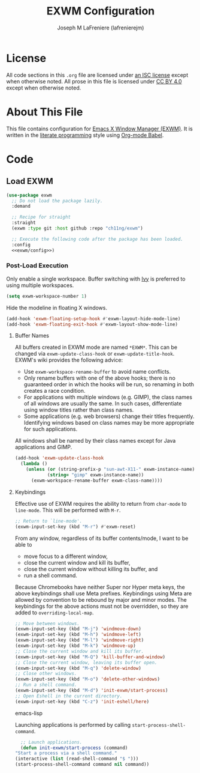 #+TITLE: EXWM Configuration
#+AUTHOR: Joseph M LaFreniere (lafrenierejm)
#+EMAIL: joseph@lafreniere.xyz

* License
  All code sections in this =.org= file are licensed under [[https://gitlab.com/lafrenierejm/dotfiles/blob/master/LICENSE][an ISC license]] except when otherwise noted.
  All prose in this file is licensed under [[https://creativecommons.org/licenses/by/4.0/][CC BY 4.0]] except when otherwise noted.

* About This File
  This file contains configuration for [[https://github.com/ch11ng/exwm][Emacs X Window Manager (EXWM)]].
  It is written in the [[https://en.wikipedia.org/wiki/Literate_programming][literate programming]] style using [[http://orgmode.org/worg/org-contrib/babel/][Org-mode Babel]].

* Code
** Introductory Boilerplate					   :noexport:
   #+BEGIN_SRC emacs-lisp :tangle yes
     ;;; init-exwm.el --- Customization for EXWM

     ;;; Commentary:
     ;; This file is tangled from init-exwm.org.
     ;; Changes made here will be overwritten by changes to that Org-mode file.

     ;;; Code:
   #+END_SRC

** Specify Dependencies						   :noexport:
   #+BEGIN_SRC emacs-lisp :tangle yes
     (require 'use-package)
   #+END_SRC

** Load EXWM
   #+BEGIN_SRC emacs-lisp :tangle yes :noweb no-export
     (use-package exwm
       ;; Do not load the package lazily.
       :demand

       ;; Recipe for straight
       :straight
       (exwm :type git :host github :repo "ch11ng/exwm")

       ;; Execute the following code after the package has been loaded.
       :config
       <<exwm/config>>)
   #+END_SRC

*** Post-Load Execution
    :PROPERTIES:
    :noweb-ref: exwm/config
    :END:

    Only enable a single workspace.
    Buffer switching with [[https://github.com/abo-abo/swiper][Ivy]] is preferred to using multiple workspaces.

    #+BEGIN_SRC emacs-lisp
      (setq exwm-workspace-number 1)
    #+END_SRC

    Hide the modeline in floating X windows.

    #+BEGIN_SRC emacs-lisp
      (add-hook 'exwm-floating-setup-hook #'exwm-layout-hide-mode-line)
      (add-hook 'exwm-floating-exit-hook #'exwm-layout-show-mode-line)
    #+END_SRC

**** Buffer Names
     All buffers created in EXWM mode are named =*EXWM*=.
     This can be changed via ~exwm-update-class-hook~ or ~exwm-update-title-hook~.
     EXWM's wiki provides the following advice:
     - Use ~exwm-workspace-rename-buffer~ to avoid name conflicts.
     - Only rename buffers with one of the above hooks;
       there is no guaranteed order in which the hooks will be run, so renaming in both creates a race condition.
     - For applications with multiple windows (e.g. GIMP), the class names of all windows are usually the same.
       In such cases, differentiate using window titles rather than class names.
     - Some applications (e.g. web browsers) change their titles frequently.
       Identifying windows based on class names may be more appropriate for such applications.


     All windows shall be named by their class names except for Java applications and GIMP.

     #+BEGIN_SRC emacs-lisp
       (add-hook 'exwm-update-class-hook
		 (lambda ()
		   (unless (or (string-prefix-p "sun-awt-X11-" exwm-instance-name)
			       (string= "gimp" exwm-instance-name))
		     (exwm-workspace-rename-buffer exwm-class-name))))
     #+END_SRC

**** Keybindings
     Effective use of EXWM requires the ability to return from ~char-mode~ to ~line-mode~.
     This will be performed with =M-r=.

     #+BEGIN_SRC emacs-lisp
       ;; Return to `line-mode'.
       (exwm-input-set-key (kbd "M-r") #'exwm-reset)
     #+END_SRC

     From any window, regardless of its buffer contents/mode, I want to be able to
     - move focus to a different window,
     - close the current window and kill its buffer,
     - close the current window without killing its buffer, and
     - run a shell command.


     Because Chromebooks have neither Super nor Hyper meta keys, the above keybindings shall use Meta prefixes.
     Keybindings using Meta are allowed by convention to be rebound by major and minor modes.
     The keybindings for the above actions must not be overridden, so they are added to ~overriding-local-map~.

     #+BEGIN_SRC emacs-lisp
       ;; Move between windows.
       (exwm-input-set-key (kbd "M-j") 'windmove-down)
       (exwm-input-set-key (kbd "M-h") 'windmove-left)
       (exwm-input-set-key (kbd "M-l") 'windmove-right)
       (exwm-input-set-key (kbd "M-k") 'windmove-up)
       ;; Close the current window and kill its buffer.
       (exwm-input-set-key (kbd "M-Q") 'kill-buffer-and-window)
       ;; Close the current window, leaving its buffer open.
       (exwm-input-set-key (kbd "M-q") 'delete-window)
       ;; Close other windows.
       (exwm-input-set-key (kbd "M-o") 'delete-other-windows)
       ;; Run a shell command.
       (exwm-input-set-key (kbd "M-d") 'init-exwm/start-process)
       ;; Open Eshell in the current directory.
       (exwm-input-set-key (kbd "C-z") 'init-eshell/here)
     #+END_SRC emacs-lisp

     Launching applications is performed by calling =start-process-shell-command=.

     #+BEGIN_SRC emacs-lisp
       ;; Launch applications.
       (defun init-exwm/start-process (command)
	 "Start a process via a shell command."
	 (interactive (list (read-shell-command "$ ")))
	 (start-process-shell-command command nil command))
     #+END_SRC

** Ending Boilerplate						   :noexport:
   #+BEGIN_SRC emacs-lisp :tangle yes
     (provide 'init-exwm)
     ;;; init-exwm.el ends here
   #+END_SRC
